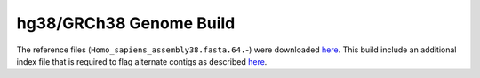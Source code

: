 ========================
hg38/GRCh38 Genome Build
========================

The reference files (``Homo_sapiens_assembly38.fasta.64.``-) were downloaded `here <https://console.cloud.google.com/storage/browser/genomics-public-data/resources/broad/hg38/v0>`_.
This build include an additional index file that is required to flag alternate contigs as described `here <https://gatk.broadinstitute.org/hc/en-us/articles/360037498992>`_.
